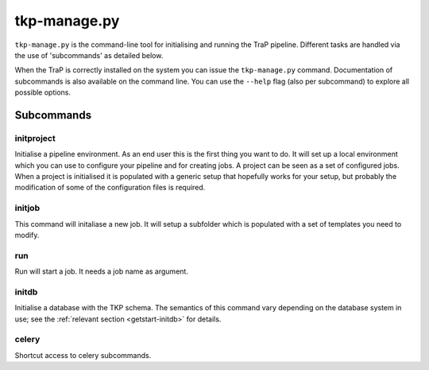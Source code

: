 .. _tkp-manage:

+++++++++++++
tkp-manage.py
+++++++++++++

``tkp-manage.py`` is the command-line tool for initialising and running the
TraP pipeline. Different tasks are handled via the use of 'subcommands'
as detailed below.

When the TraP is correctly installed on the system you can issue the
``tkp-manage.py`` command. Documentation of subcommands is also available
on the command line. You can use the ``--help`` flag (also per subcommand) to
explore all possible options.

.. program-output:: python ../tkp/bin/tkp-manage.py -h

Subcommands
===========

initproject
-----------
Initialise a pipeline environment. As an end user this is the first thing you
want to do. It will set up a local environment which you can use to configure
your pipeline and for creating jobs. A project can be seen as a set of
configured jobs. When a project is initialised it is populated with a generic
setup that hopefully works for your setup, but probably the modification of
some of the configuration files is required.


.. program-output:: python ../tkp/bin/tkp-manage.py  initproject -h

initjob
-------
This command will initaliase a new job. It will setup a subfolder which is
populated with a set of templates you need to modify.

.. program-output:: python ../tkp/bin/tkp-manage.py initjob -h

run
---
Run will start a job. It needs a job name as argument.

.. program-output:: python ../tkp/bin/tkp-manage.py run -h

initdb
------

Initialise a database with the TKP schema. The semantics of this command vary
depending on the database system in use; see the :ref:`relevant section
<getstart-initdb>` for details.

.. program-output:: python ../tkp/bin/tkp-manage.py initdb -h

celery
------

Shortcut access to celery subcommands.

.. program-output:: python ../tkp/bin/tkp-manage.py celery -h
